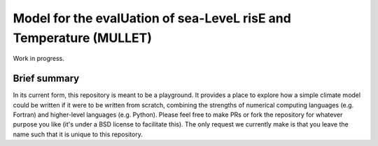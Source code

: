 Model for the evalUation of sea-LeveL risE and Temperature (MULLET)
~~~~~~~~~~~~~~~~~~~~~~~~~~~~~~~~~~~~~~~~~~~~~~~~~~~~~~~~~~~~~~~~~~~

Work in progress.

Brief summary
+++++++++++++

In its current form, this repository is meant to be a playground.
It provides a place to explore how a simple climate model could be written if it were to be written from scratch, combining the strengths of numerical computing languages (e.g. Fortran) and higher-level languages (e.g. Python).
Please feel free to make PRs or fork the repository for whatever purpose you like (it's under a BSD license to facilitate this).
The only request we currently make is that you leave the name such that it is unique to this repository.
